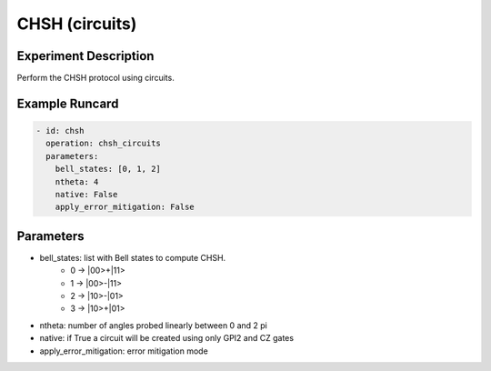CHSH (circuits)
===============

Experiment Description
----------------------

Perform the CHSH protocol using circuits.

Example Runcard
---------------

.. code-block::

    - id: chsh
      operation: chsh_circuits
      parameters:
        bell_states: [0, 1, 2]
        ntheta: 4
        native: False
        apply_error_mitigation: False

Parameters
----------

- bell_states: list with Bell states to compute CHSH.
    - 0 -> \|00>+\|11>
    - 1 -> \|00>-\|11>
    - 2 -> \|10>-\|01>
    - 3 -> \|10>+\|01>
- ntheta: number of angles probed linearly between 0 and 2 pi
- native: if True a circuit will be created using only GPI2 and CZ gates
- apply_error_mitigation: error mitigation mode
